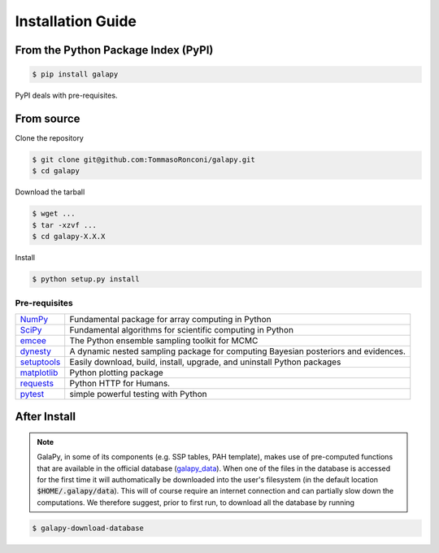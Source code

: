 Installation Guide
==================


From the Python Package Index (PyPI)
------------------------------------

.. code-block:: console

   $ pip install galapy

PyPI deals with pre-requisites.

From source
-----------

Clone the repository

.. code-block:: console

   $ git clone git@github.com:TommasoRonconi/galapy.git
   $ cd galapy

Download the tarball

.. code-block:: console

   $ wget ...
   $ tar -xzvf ...
   $ cd galapy-X.X.X

Install

.. code-block:: console

   $ python setup.py install

Pre-requisites
^^^^^^^^^^^^^^

+------------------------------------------------------+------------------------------------------------------------------------------------+
| `NumPy <https://pypi.org/project/numpy/>`_           | Fundamental package for array computing in Python                                  |
+------------------------------------------------------+------------------------------------------------------------------------------------+
| `SciPy <https://pypi.org/project/scipy/>`_           | Fundamental algorithms for scientific computing in Python                          |
+------------------------------------------------------+------------------------------------------------------------------------------------+
| `emcee <https://pypi.org/project/emcee/>`_           | The Python ensemble sampling toolkit for MCMC                                      |
+------------------------------------------------------+------------------------------------------------------------------------------------+
| `dynesty <https://pypi.org/project/dynesty/>`_       | A dynamic nested sampling package for computing Bayesian posteriors and evidences. |
+------------------------------------------------------+------------------------------------------------------------------------------------+
| `setuptools <https://pypi.org/project/setuptools/>`_ | Easily download, build, install, upgrade, and uninstall Python packages            |
+------------------------------------------------------+------------------------------------------------------------------------------------+
| `matplotlib <https://pypi.org/project/matplotlib/>`_ | Python plotting package                                                            |
+------------------------------------------------------+------------------------------------------------------------------------------------+
| `requests <https://pypi.org/project/requests/>`_     | Python HTTP for Humans.                                                            |
+------------------------------------------------------+------------------------------------------------------------------------------------+
| `pytest <https://pypi.org/project/pytest/>`_         | simple powerful testing with Python                                                |
+------------------------------------------------------+------------------------------------------------------------------------------------+

After Install
-------------
  
.. note::
   GalaPy, in some of its components (e.g. SSP tables, PAH template), makes use of pre-computed functions that are
   available in the official database (`galapy_data`_). When one of the files in the database is accessed for the
   first time it will authomatically be downloaded into the user's filesystem
   (in the default location :code:`$HOME/.galapy/data`).
   This will of course require an internet connection and can partially slow down the computations.
   We therefore suggest, prior to first run, to download all the database by running

.. code-block:: console

   $ galapy-download-database


.. _galapy_data: ...
